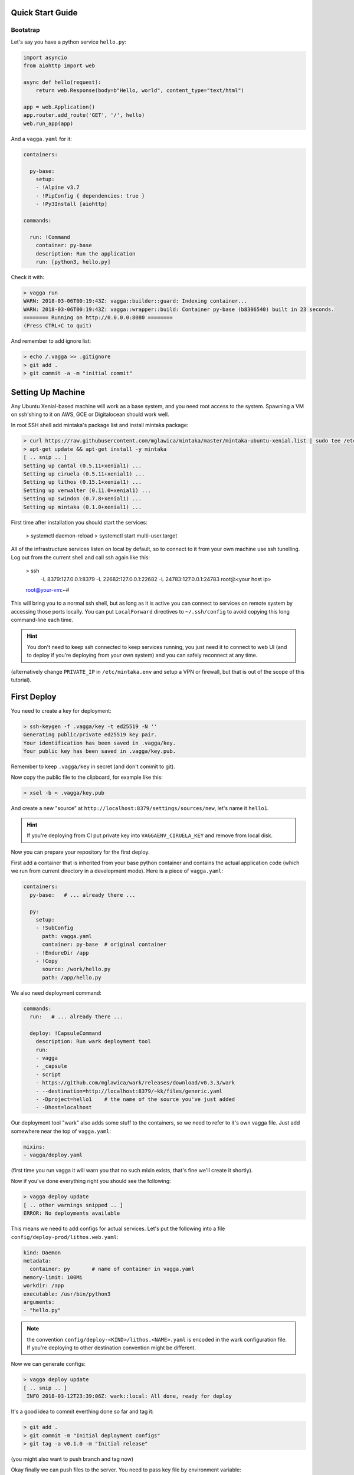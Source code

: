 Quick Start Guide
=================


Bootstrap
---------

Let's say you have a python service ``hello.py``:

.. code-block:: python

    import asyncio
    from aiohttp import web

    async def hello(request):
        return web.Response(body=b"Hello, world", content_type="text/html")

    app = web.Application()
    app.router.add_route('GET', '/', hello)
    web.run_app(app)

And a ``vagga.yaml`` for it:

.. code-block:: yaml

    containers:

      py-base:
        setup:
        - !Alpine v3.7
        - !PipConfig { dependencies: true }
        - !Py3Install [aiohttp]

    commands:

      run: !Command
        container: py-base
        description: Run the application
        run: [python3, hello.py]

Check it with:

.. code-block:: console

    > vagga run
    WARN: 2018-03-06T00:19:43Z: vagga::builder::guard: Indexing container...
    WARN: 2018-03-06T00:19:43Z: vagga::wrapper::build: Container py-base (b8306540) built in 23 seconds.
    ======== Running on http://0.0.0.0:8080 ========
    (Press CTRL+C to quit)

And remember to add ignore list:

.. code-block:: console

    > echo /.vagga >> .gitignore
    > git add .
    > git commit -a -m "initial commit"


Setting Up Machine
==================

Any Ubuntu Xenial-based machine will work as a base system, and you need root
access to the system. Spawning a VM on ssh'shing to it on AWS, GCE or
Digitalocean should work well.

In root SSH shell add mintaka's package list and install mintaka package:

.. code-block:: console

    > curl https://raw.githubusercontent.com/mglawica/mintaka/master/mintaka-ubuntu-xenial.list | sudo tee /etc/apt/sources.list.d/mintaka.list
    > apt-get update && apt-get install -y mintaka
    [ .. snip .. ]
    Setting up cantal (0.5.11+xenial1) ...
    Setting up ciruela (0.5.11+xenial1) ...
    Setting up lithos (0.15.1+xenial1) ...
    Setting up verwalter (0.11.0+xenial1) ...
    Setting up swindon (0.7.8+xenial1) ...
    Setting up mintaka (0.1.0+xenial1) ...

First time after installation you should start the services:

    > systemctl daemon-reload
    > systemctl start multi-user.target

All of the infrastructure services listen on local by default, so
to connect to it from your own machine use ssh tunelling. Log out from
the current shell and call ssh again like this:

    > ssh \
        -L 8379:127.0.0.1:8379 \
        -L 22682:127.0.0.1:22682 \
        -L 24783:127.0.0.1:24783 \
        root@<your host ip>
    root@your-vm:~#

This will bring you to a normal ssh shell, but as long as it is active you
can connect to services on remote system by accessing those ports locally.
You can put ``LocalForward`` directives to ``~/.ssh/config`` to avoid copying
this long command-line each time.

.. hint:: You don't need to keep ssh connected to keep services running, you
   just need it to connect to web UI (and to deploy if you're deploying from
   your own system) and you can safely reconnect at any time.

(alternatively change ``PRIVATE_IP`` in ``/etc/mintaka.env`` and setup a
VPN or firewall, but that is out of the scope of this tutorial).


First Deploy
============

You need to create a key for deployment:

.. code-block:: console

    > ssh-keygen -f .vagga/key -t ed25519 -N ''
    Generating public/private ed25519 key pair.
    Your identification has been saved in .vagga/key.
    Your public key has been saved in .vagga/key.pub.

Remember to keep ``.vagga/key`` in secret (and don't commit to git).

Now copy the public file to the clipboard, for example like this:

.. code-block:: console

    > xsel -b < .vagga/key.pub

And create a new "source" at ``http://localhost:8379/settings/sources/new``,
let's name it ``hello1``.

.. hint:: If you're deploying from CI put private key into
   ``VAGGAENV_CIRUELA_KEY`` and remove from local disk.

Now you can prepare your repository for the first deploy.

First add a container that is inherited from your base python container and
contains the actual application code (which we run from current directory
in a development mode). Here is a piece of ``vagga.yaml``:

.. code-block:: yaml

    containers:
      py-base:   # ... already there ...

      py:
        setup:
        - !SubConfig
          path: vagga.yaml
          container: py-base  # original container
        - !EndureDir /app
        - !Copy
          source: /work/hello.py
          path: /app/hello.py

We also need deployment command:

.. code-block:: yaml

    commands:
      run:   # ... already there ...

      deploy: !CapsuleCommand
        description: Run wark deployment tool
        run:
        - vagga
        - _capsule
        - script
        - https://github.com/mglawica/wark/releases/download/v0.3.3/wark
        - --destination=http://localhost:8379/~kk/files/generic.yaml
        - -Dproject=hello1    # the name of the source you've just added
        - -Dhost=localhost


Our deployment tool "wark" also adds some stuff to the containers, so we need
to refer to it's own vagga file. Just add somewhere near the top of
``vagga.yaml``:

.. code-block:: yaml

    mixins:
    - vagga/deploy.yaml


(first time you run vagga it will warn you that no such mixin exists, that's
fine we'll create it shortly).

Now if you've done everything right you should see the following:

.. code-block:: console

    > vagga deploy update
    [ .. other warnings snipped .. ]
    ERROR: No deployments available

This means we need to add configs for actual services. Let's put the following
into a file ``config/deploy-prod/lithos.web.yaml``:

.. code-block:: yaml

    kind: Daemon
    metadata:
      container: py       # name of container in vagga.yaml
    memory-limit: 100Mi
    workdir: /app
    executable: /usr/bin/python3
    arguments:
    - "hello.py"

.. note:: the convention ``config/deploy-<KIND>/lithos.<NAME>.yaml`` is
   encoded in the wark configuration file. If you're deploying to other
   destination convention might be different.

Now we can generate configs:

.. code-block:: console

    > vagga deploy update
    [ .. snip .. ]
     INFO 2018-03-12T23:39:06Z: wark::local: All done, ready for deploy

It's a good idea to commit everthing done so far and tag it:

.. code-block:: console

    > git add .
    > git commit -m "Initial deployment configs"
    > git tag -a v0.1.0 -m "Initial release"

(you might also want to push branch and tag now)

Okay finally we can push files to the server. You need to pass key file by
environment variable:

.. code-block:: console

    > VAGGAENV_CIRUELA_KEY=$(cat .vagga/key) vagga deploy -d prod
    [ .. snipped container building and uploading .. ]
     INFO 2018-03-09T00:24:26Z: wark::deploy: Version "v0.1.0" is successfully deployed


Configuring Services
====================

You need some GUI work to start the server now. Go to http://localhost:8379/settings/projects :

1. Add new project
2. Add a group to the project
3. Add your service to the group, your service config name and version should
   already be in the UI

That's it. Now you can visit your ``http://<server-ip>:8080/`` to see the
service.


Updating Code
=============

Just run the:

.. code-block:: console

    > VAGGAENV_CIRUELA_KEY=$(cat .vagga/key) vagga deploy -d prod

This is the same line you need to add to your CI system (and probably
``VAGGAENV_CIRUELA_KEY`` hidden somewhere in CI variables UI).


